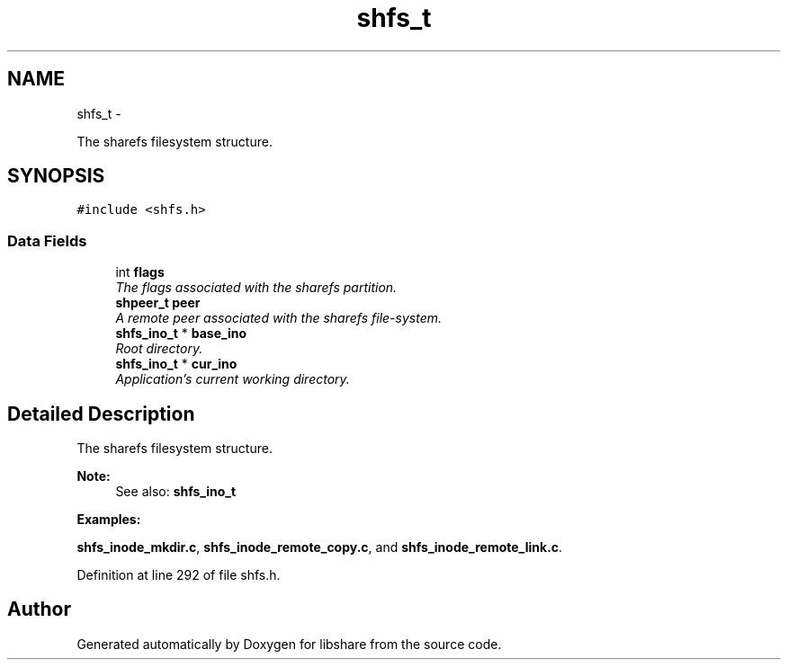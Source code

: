 .TH "shfs_t" 3 "6 Apr 2013" "Version 2.0.5" "libshare" \" -*- nroff -*-
.ad l
.nh
.SH NAME
shfs_t \- 
.PP
The sharefs filesystem structure.  

.SH SYNOPSIS
.br
.PP
.PP
\fC#include <shfs.h>\fP
.SS "Data Fields"

.in +1c
.ti -1c
.RI "int \fBflags\fP"
.br
.RI "\fIThe flags associated with the sharefs partition. \fP"
.ti -1c
.RI "\fBshpeer_t\fP \fBpeer\fP"
.br
.RI "\fIA remote peer associated with the sharefs file-system. \fP"
.ti -1c
.RI "\fBshfs_ino_t\fP * \fBbase_ino\fP"
.br
.RI "\fIRoot directory. \fP"
.ti -1c
.RI "\fBshfs_ino_t\fP * \fBcur_ino\fP"
.br
.RI "\fIApplication's current working directory. \fP"
.in -1c
.SH "Detailed Description"
.PP 
The sharefs filesystem structure. 

\fBNote:\fP
.RS 4
See also: \fC\fBshfs_ino_t\fP\fP 
.RE
.PP

.PP
\fBExamples: \fP
.in +1c
.PP
\fBshfs_inode_mkdir.c\fP, \fBshfs_inode_remote_copy.c\fP, and \fBshfs_inode_remote_link.c\fP.
.PP
Definition at line 292 of file shfs.h.

.SH "Author"
.PP 
Generated automatically by Doxygen for libshare from the source code.
